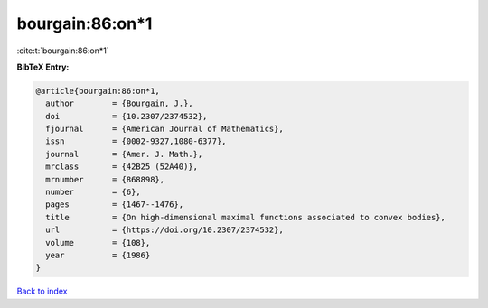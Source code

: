 bourgain:86:on*1
================

:cite:t:`bourgain:86:on*1`

**BibTeX Entry:**

.. code-block:: bibtex

   @article{bourgain:86:on*1,
     author        = {Bourgain, J.},
     doi           = {10.2307/2374532},
     fjournal      = {American Journal of Mathematics},
     issn          = {0002-9327,1080-6377},
     journal       = {Amer. J. Math.},
     mrclass       = {42B25 (52A40)},
     mrnumber      = {868898},
     number        = {6},
     pages         = {1467--1476},
     title         = {On high-dimensional maximal functions associated to convex bodies},
     url           = {https://doi.org/10.2307/2374532},
     volume        = {108},
     year          = {1986}
   }

`Back to index <../By-Cite-Keys.rst>`_

